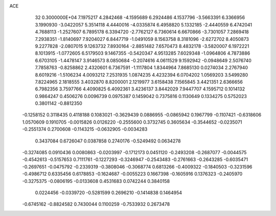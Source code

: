 ACE                                                                             
   32  0.3000000E+04
   7.1975217   4.2842468  -4.1595689   6.2924486   4.1537796  -3.5663391
   6.3366956   3.1990930  -3.0422057   5.3514118   4.4440016  -4.0335874
   6.4958820   5.1332185  -2.4440559   6.4742041   4.7688113  -1.2527607
   6.7895178   6.3394720  -2.7762127   6.7360614   6.6670866  -3.7301057
   7.2869418   7.2938351  -1.8140697   7.9204027   6.8447719  -1.0491059
   8.1563758   8.3181096  -2.6272702   8.4050873   9.2277828  -2.0807015
   9.1263732   7.8930164  -2.8851482   7.6570473   8.4832178  -3.5820007
   6.1972221   8.1013915  -1.0772605   6.5179503   9.1467355  -0.5420347
   4.9513285   7.6029348  -1.0964806   4.7873886   6.6703105  -1.4478147
   3.9146573   8.0850684  -0.2074616   4.0611529   9.1592942  -0.0948649
   2.5076740   7.7858763  -0.8258862   2.4320601   6.7367591  -1.1117804
   1.8344964   7.8685130   0.0274034   2.2767940   8.6019216  -1.5106234
   4.0093212   7.2531935   1.0874235   4.4232394   6.0704202   1.0569203
   3.5499280   7.8224965   2.1818555   3.4032870   8.8200001   2.1219977
   3.6158438   7.1565845   3.4421351   2.6366656   6.7982356   3.7597766
   4.4090825   6.4092361   3.4236137   3.8442029   7.9447707   4.1595712
   0.1014132   0.9864247   0.4506276   0.0096739   0.0975387   0.1459042
   0.7375816   0.1130649   0.1334275   0.5752023   0.3801142  -0.8812350
  -0.1258152   0.3118435   0.4118188   0.1083021  -0.3629439   0.0886955
  -0.0865942   0.1967799  -0.1107421  -0.6318606   1.0570609   0.1910705
  -0.0015826   0.0126220  -0.2555600   0.3732745   0.3605634  -0.3544652
  -0.0235071  -0.2551374   0.2700608  -0.1143215  -0.0632905  -0.0034283
   0.3437084   0.6726047   0.0387858   0.2740176  -0.5249492   0.0634278
  -0.3274085   0.0910436   0.0080863  -0.0203997  -0.1712173   0.0451120
  -0.2493208  -0.2687077  -0.0044575  -0.4542613  -0.5157653   0.7111761
  -0.1227293  -0.3246947  -0.2543483  -0.2761663  -0.2643285  -0.6035471
  -0.2697651  -0.0475792  -0.2339319  -0.3808046  -0.3068774   0.6813266
  -0.4009322  -0.1840503  -0.3231596  -0.4986712   0.6335456   0.6178853
  -0.1624687  -0.0055223   0.1667398  -0.1605916   0.1376323  -0.2405970
  -0.3275375  -0.0806195  -0.0133608   0.4531683   0.0742244   0.3840158
   0.0224456  -0.0339720  -0.5281599   0.2696210  -0.1414838   0.1464954
  -0.6745162  -0.8824582   0.7430044   0.1100259  -0.7533932   0.2673478
